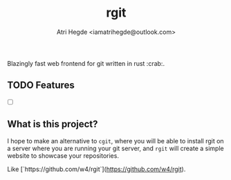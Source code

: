 #+title: rgit
#+author: Atri Hegde <iamatrihegde@outlook.com>
#+description: Blazingly fast web frontend for git written in rust.

Blazingly fast web frontend for git written in rust :crab:.

** TODO Features
- [ ]

** What is this project?
I hope to make an alternative to ~cgit~, where you will be able to install
rgit on a server where you are running your git server, and ~rgit~ will create
a simple website to showcase your repositories.

Like [`https://github.com/w4/rgit`](https://github.com/w4/rgit).
